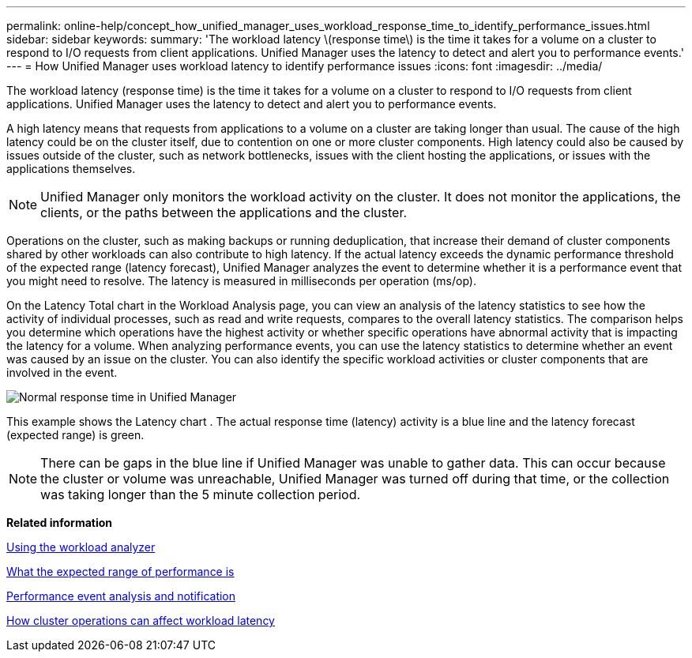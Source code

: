 ---
permalink: online-help/concept_how_unified_manager_uses_workload_response_time_to_identify_performance_issues.html
sidebar: sidebar
keywords: 
summary: 'The workload latency \(response time\) is the time it takes for a volume on a cluster to respond to I/O requests from client applications. Unified Manager uses the latency to detect and alert you to performance events.'
---
= How Unified Manager uses workload latency to identify performance issues
:icons: font
:imagesdir: ../media/

[.lead]
The workload latency (response time) is the time it takes for a volume on a cluster to respond to I/O requests from client applications. Unified Manager uses the latency to detect and alert you to performance events.

A high latency means that requests from applications to a volume on a cluster are taking longer than usual. The cause of the high latency could be on the cluster itself, due to contention on one or more cluster components. High latency could also be caused by issues outside of the cluster, such as network bottlenecks, issues with the client hosting the applications, or issues with the applications themselves.

[NOTE]
====
Unified Manager only monitors the workload activity on the cluster. It does not monitor the applications, the clients, or the paths between the applications and the cluster.
====

Operations on the cluster, such as making backups or running deduplication, that increase their demand of cluster components shared by other workloads can also contribute to high latency. If the actual latency exceeds the dynamic performance threshold of the expected range (latency forecast), Unified Manager analyzes the event to determine whether it is a performance event that you might need to resolve. The latency is measured in milliseconds per operation (ms/op).

On the Latency Total chart in the Workload Analysis page, you can view an analysis of the latency statistics to see how the activity of individual processes, such as read and write requests, compares to the overall latency statistics. The comparison helps you determine which operations have the highest activity or whether specific operations have abnormal activity that is impacting the latency for a volume. When analyzing performance events, you can use the latency statistics to determine whether an event was caused by an issue on the cluster. You can also identify the specific workload activities or cluster components that are involved in the event.

image::../media/opm_expected_range_and_rt_jpg.png[Normal response time in Unified Manager]

This example shows the Latency chart . The actual response time (latency) activity is a blue line and the latency forecast (expected range) is green.

[NOTE]
====
There can be gaps in the blue line if Unified Manager was unable to gather data. This can occur because the cluster or volume was unreachable, Unified Manager was turned off during that time, or the collection was taking longer than the 5 minute collection period.
====

*Related information*

xref:task_using_the_workload_analyzer.adoc[Using the workload analyzer]

xref:concept_what_the_expected_range_of_performance_is.adoc[What the expected range of performance is]

xref:reference_performance_event_analysis_and_notification.adoc[Performance event analysis and notification]

xref:concept_how_cluster_operations_can_affect_workload_latency.adoc[How cluster operations can affect workload latency]
